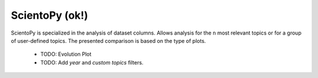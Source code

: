 ScientoPy (ok!)
#########################################################################################

.. raw:: html

   <hr style="height:4px;border-width:0;color:gray;background-color:black">


ScientoPy is specialized in the analysis of dataset columns. Allows analysis for the ``n`` 
most relevant topics or for a group of user-defined topics. The presented comparison is
based on the type of plots.


    .. * `Bar Chart <../vantagepoint/report/bar_chart.html>`_

    .. toctree::
        :maxdepth: 1

        scientopy__bar
        scientopy__bar_trends
        scientopy__time_line
        scientopy__word_cloud
        scientopy__top_trending_topics

    * TODO: Evolution Plot

    * TODO: Add `year` and `custom topics` filters. 